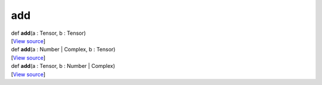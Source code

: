 ***
add
***

.. container:: entry-detail
   :name: add(a:Tensor,b:Tensor)-instance-method

   .. container:: signature

      def **add**\ (a : Tensor, b : Tensor)

   .. container::

      [`View
      source <https://github.com/crystal-data/num.cr/blob/32a5d0701dd7cef3485867d2afd897900ca60901/src/core/math.cr#L5>`__]


.. container:: entry-detail
   :name: add(a:Number|Complex,b:Tensor)-instance-method

   .. container:: signature

      def **add**\ (a : Number \| Complex, b : Tensor)

   .. container::

      [`View
      source <https://github.com/crystal-data/num.cr/blob/32a5d0701dd7cef3485867d2afd897900ca60901/src/core/math.cr#L5>`__]


.. container:: entry-detail
   :name: add(a:Tensor,b:Number|Complex)-instance-method

   .. container:: signature

      def **add**\ (a : Tensor, b : Number \| Complex)

   .. container::

      [`View
      source <https://github.com/crystal-data/num.cr/blob/32a5d0701dd7cef3485867d2afd897900ca60901/src/core/math.cr#L5>`__]
